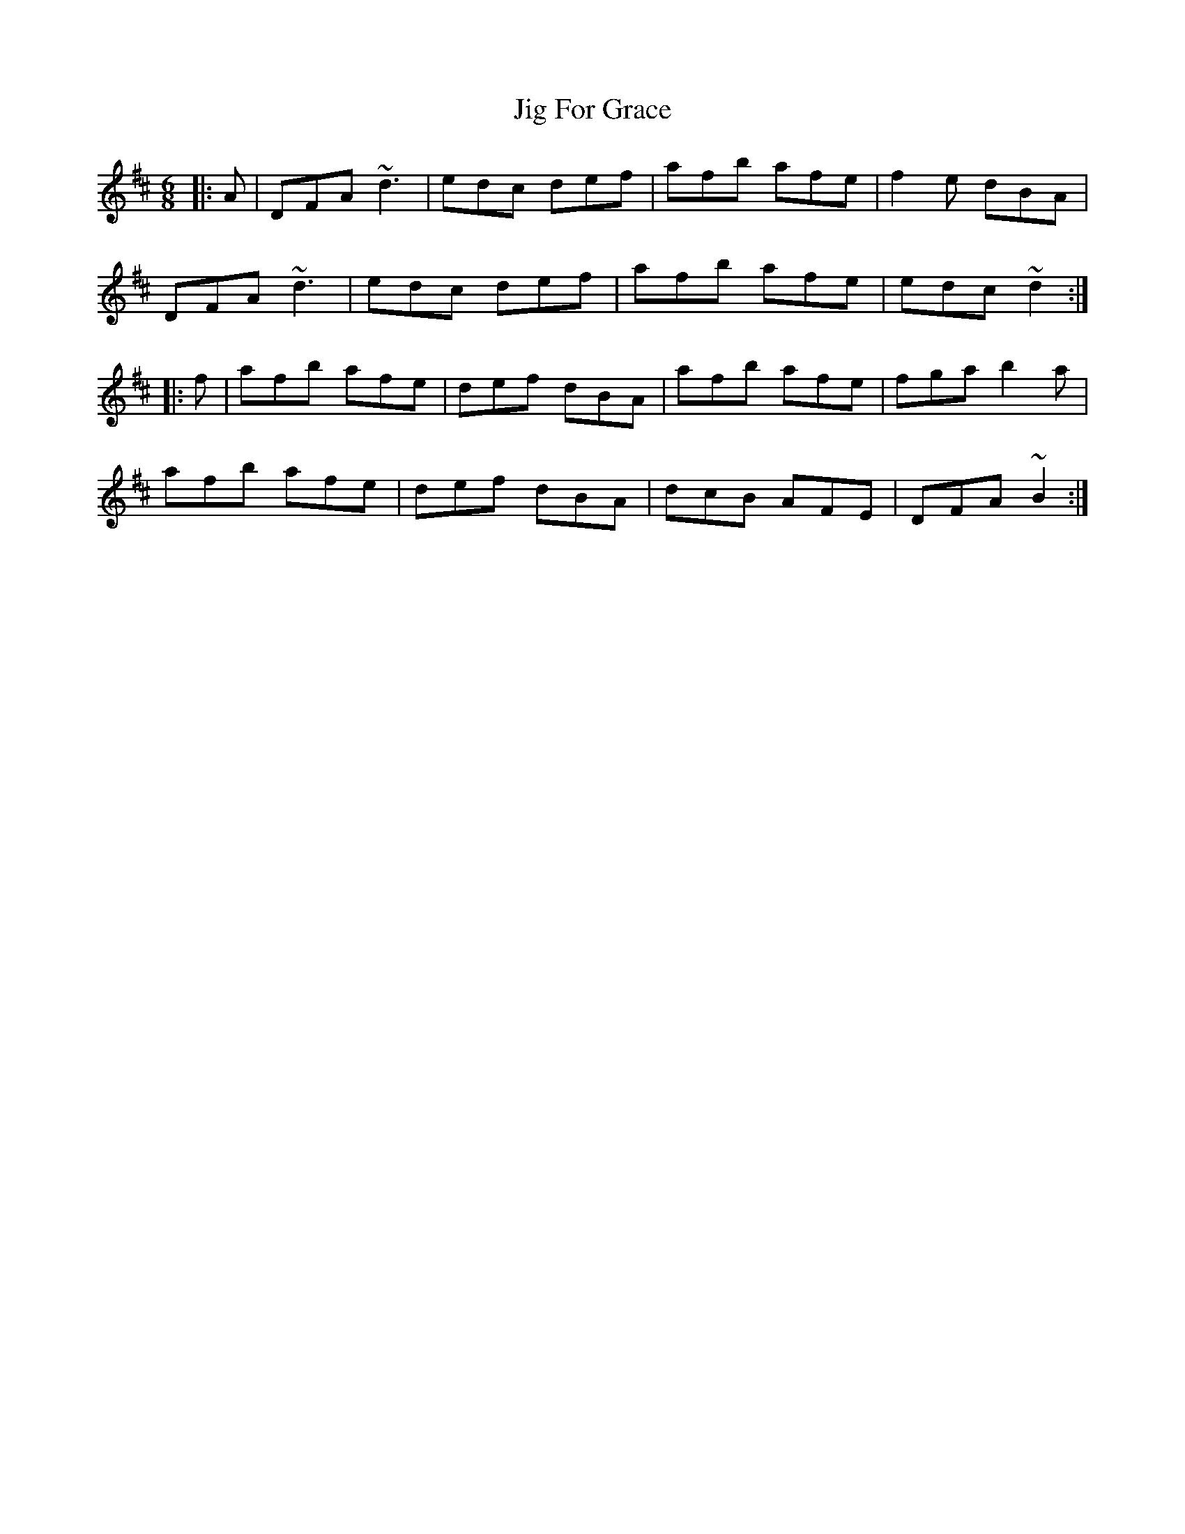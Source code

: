 X: 19891
T: Jig For Grace
R: jig
M: 6/8
K: Dmajor
|:A|DFA ~d3|edc def|afb afe|f2e dBA|
DFA ~d3|edc def|afb afe|edc ~d2:|
|:f|afb afe|def dBA|afb afe|fga b2a|
afb afe|def dBA|dcB AFE|DFA ~B2:|

